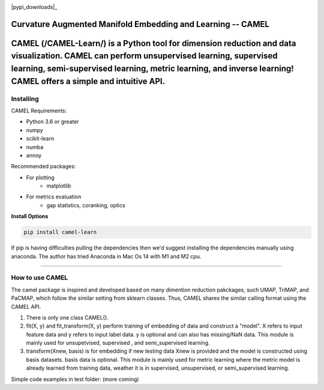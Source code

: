 .. -*- mode: rst -*-

.. image:: docs/Camel_logo.png
  :width: 600
  :alt: CAMELlogo
  :align: center

|pypi_version|_ |pypi_downloads|_

.. |pypi_version| image:: https://img.shields.io/pypi/v/camel-learn.svg
.. _pypi_version: https://pypi.python.org/pypi/camel-learn/


Curvature Augmented Manifold Embedding and Learning -- CAMEL
=======================================

CAMEL (/CAMEL-Learn/) is a Python tool for dimension reduction and data visualization. CAMEL can perform unsupervised learning, supervised learning, semi-supervised learning, metric learning, and inverse learning! CAMEL offers a simple and intuitive API.
=====
----------
Installing
----------

CAMEL Requirements:

* Python 3.6 or greater
* numpy
* scikit-learn
* numba
* annoy

Recommended packages:

* For plotting
   * matplotlib
* For metrics evaluation
   * gap statistics, coranking, optics

**Install Options**

.. code:: bash

     pip install camel-learn

If pip is having difficulties pulling the dependencies then we'd suggest installing
the dependencies manually using anaconda. The author has tried Anaconda in Mac Os 14 with M1 and M2 cpu.


======

---------------
How to use CAMEL
---------------

The camel package is inspired and developed based on many dimention reduction pakckages, such UMAP, TriMAP, and PaCMAP, which follow the similar setting from sklearn classes. Thus, CAMEL shares the similar calling format using the CAMEL API.

1. There is only one class CAMEL().
2. fit(X, y) and fit_transform(X, y) perform training of embedding of data and construct a "model". X refers to input feature data and y refers to input label data. y is optional and can also has missing/NaN data. This module is mainly used for unsupetvised, supervised , and semi_supervised learning.
3. transform(Xnew, basis) is for embedding if new testing data Xnew is provided and the model is constructed using basis datasets. basis data is optional. This module is mainly used for metric learning where the metric model is already learned from training data, weather it is in supervised, unsupervised, or semi_supervised learning. 

Simple code examples in test folder: (more coming)



